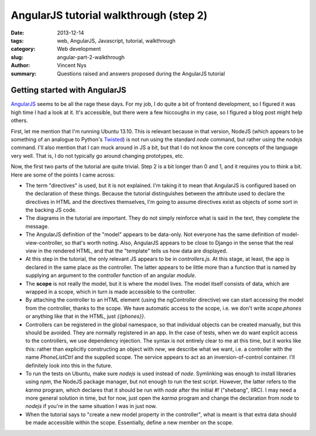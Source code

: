 AngularJS tutorial walkthrough (step 2)
=======================================

:date: 2013-12-14
:tags: web, AngularJS, Javascript, tutorial, walkthrough
:category: Web development
:slug: angular-part-2-walkthrough
:author: Vincent Nys
:summary: Questions raised and answers proposed during the AngularJS tutorial

Getting started with AngularJS
------------------------------

`AngularJS <www.angularjs.org>`_ seems to be all the rage these days.
For my job, I do quite a bit of frontend development, so I figured it
was high time I had a look at it. It's accessible, but there were a few
hiccoughs in my case, so I figured a blog post might help others.

First, let me mention that I'm running Ubuntu 13.10.
This is relevant because in that version, NodeJS (which appears to
be something of an analogue to Python's `Twisted <www.twistedmatrix.com>`_)
is not run using the standard `node` command, but rather using the
`nodejs` command. I'll also mention that I can muck around in JS a bit,
but that I do not know the core concepts of the language very well. That
is, I do not typically go around changing prototypes, etc.

Now, the first two parts of the tutorial are quite trivial.
Step 2 is a bit longer than 0 and 1, and it requires you to think a bit.
Here are some of the points I came across:

- The term "directives" is used, but it is not explained. I'm taking it
  to mean that AngularJS is configured based on the declaration of these
  things. Because the tutorial distinguishes between the attribute used
  to declare the directives in HTML and the directives themselves, I'm going
  to assume directives exist as objects of some sort in the backing JS code.

- The diagrams in the tutorial are important. They do not simply reinforce
  what is said in the text, they complete the message.

- The AngularJS definition of the "model" appears to be data-only.
  Not everyone has the same definition of model-view-controller, so that's
  worth noting. Also, AngularJS appears to be close to Django in the sense
  that the real view in the rendered HTML, and that the "template" tells us
  how data are displayed.

- At this step in the tutorial, the only relevant JS appears to be in
  `controllers.js`. At this stage, at least, the app is declared in the
  same place as the controller. The latter appears to be little more than
  a function that is named by supplying an argument to the `controller`
  function of an angular `module`.

- The **scope** is not really the model, but it is where the model lives.
  The model itself consists of data, which are wrapped in a scope, which
  in turn is made accessible to the controller.

- By attaching the controller to an HTML element (using the ngController
  directive) we can start accessing the model from the controller, thanks
  to the scope. We have automatic access to the scope, i.e. we don't write
  `scope.phones` or anything like that in the HTML, just `{{phones}}`.

- Controllers can be registered in the global namespace, so that individual
  objects can be created manually, but this should be avoided. They are
  normally registered in an app. In the case of tests, when we do want explicit
  access to the controllers, we use dependency injection.
  The syntax is not entirely clear to me at this time, but it works like this:
  rather than explicitly constructing an object with `new`, we describe what
  we want, i.e. a controller with the name `PhoneListCtrl` and the supplied
  scope. The service appears to act as an inversion-of-control container.
  I'll definitely look into this in the future.

- To run the tests on Ubuntu, make sure `nodejs` is used instead of `node`.
  Symlinking was enough to install libraries using `npm`, the NodeJS package
  manager, but not enough to run the test script. However, the latter refers
  to the `karma` program, which declares that it should be run with `node`
  after the initial `#!` ("shebang", IIRC). I may need a more general solution
  in time, but for now, just open the `karma` program and change the
  declaration from `node` to `nodejs` if you're in the same situation I was
  in just now.

- When the tutorial says to "create a new model property in the controller",
  what is meant is that extra data should be made accessible within the scope.
  Essentially, define a new member on the scope.
